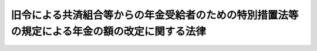 .. _S33HO126:

==============================================================================================
旧令による共済組合等からの年金受給者のための特別措置法等の規定による年金の額の改定に関する法律
==============================================================================================

.. raw:: html
    
    
    <b>旧令による共済組合等からの年金受給者のための特別措置法等の規定による年金の額の改定に関する法律<br>
    （昭和三十三年五月一日法律第百二十六号）</b><br><br><div align="right">最終改正：昭和五七年七月一六日法律第六六号</div><br><p>
    </p><div class="arttitle"><a name="1000000000000000000000000000000000000000000000000100000000000000000000000000000">（特別措置法による退職年金、障害年金又は遺族年金の額の改定）</a>
    </div><div class="item"><b>第一条</b>
    <a name="1000000000000000000000000000000000000000000000000100000000001000000000000000000"></a>
    　<a href="/cgi-bin/idxrefer.cgi?H_FILE=%8f%ba%93%f1%8c%dc%96%40%93%f1%8c%dc%98%5a&amp;REF_NAME=%8b%8c%97%df%82%c9%82%e6%82%e9%8b%a4%8d%cf%91%67%8d%87%93%99%82%a9%82%e7%82%cc%94%4e%8b%e0%8e%f3%8b%8b%8e%d2%82%cc%82%bd%82%df%82%cc%93%c1%95%ca%91%5b%92%75%96%40&amp;ANCHOR_F=&amp;ANCHOR_T=" target="inyo">旧令による共済組合等からの年金受給者のための特別措置法</a>
    （昭和二十五年法律第二百五十六号。以下「特別措置法」という。）<a href="/cgi-bin/idxrefer.cgi?H_FILE=%8f%ba%93%f1%8c%dc%96%40%93%f1%8c%dc%98%5a&amp;REF_NAME=%91%e6%98%5a%8f%f0%91%e6%88%ea%8d%80%91%e6%88%ea%8d%86&amp;ANCHOR_F=1000000000000000000000000000000000000000000000000600000000001000000001000000000&amp;ANCHOR_T=1000000000000000000000000000000000000000000000000600000000001000000001000000000#1000000000000000000000000000000000000000000000000600000000001000000001000000000" target="inyo">第六条第一項第一号</a>
    の規定により改定された年金又は<a href="/cgi-bin/idxrefer.cgi?H_FILE=%8f%ba%93%f1%8c%dc%96%40%93%f1%8c%dc%98%5a&amp;REF_NAME=%93%af%96%40%91%e6%8e%b5%8f%f0%82%cc%93%f1%91%e6%88%ea%8d%80&amp;ANCHOR_F=1000000000000000000000000000000000000000000000000700200000001000000000000000000&amp;ANCHOR_T=1000000000000000000000000000000000000000000000000700200000001000000000000000000#1000000000000000000000000000000000000000000000000700200000001000000000000000000" target="inyo">同法第七条の二第一項</a>
    の規定により支給される年金のうち、国家公務員共済組合法（昭和二十三年法律第六十九号。以下「共済組合法」という。）の規定による退職年金、障害年金又は遺族年金に相当するもの（以下この条において、それぞれ「退職年金」、「障害年金」又は「遺族年金」という。）で、<a href="/cgi-bin/idxrefer.cgi?H_FILE=%8f%ba%8e%4f%88%ea%96%40%88%ea%8e%4f%8e%4f&amp;REF_NAME=%8f%ba%98%61%93%f1%8f%5c%8e%4f%94%4e%98%5a%8c%8e%8e%4f%8f%5c%93%fa%88%c8%91%4f%82%c9%8b%8b%95%74%8e%96%97%52%82%cc%90%b6%82%b6%82%bd%8d%91%89%c6%8c%f6%96%b1%88%f5%8b%a4%8d%cf%91%67%8d%87%96%40%93%99%82%cc%8b%4b%92%e8%82%c9%82%e6%82%e9%94%4e%8b%e0%82%cc%8a%7a%82%cc%89%fc%92%e8%82%c9%8a%d6%82%b7%82%e9%96%40%97%a5&amp;ANCHOR_F=&amp;ANCHOR_T=" target="inyo">昭和二十三年六月三十日以前に給付事由の生じた国家公務員共済組合法等の規定による年金の額の改定に関する法律</a>
    （昭和三十一年法律第百三十三号。以下「昭和三十一年法律第百三十三号」という。）<a href="/cgi-bin/idxrefer.cgi?H_FILE=%8f%ba%8e%4f%88%ea%96%40%88%ea%8e%4f%8e%4f&amp;REF_NAME=%91%e6%93%f1%8f%f0&amp;ANCHOR_F=1000000000000000000000000000000000000000000000000200000000000000000000000000000&amp;ANCHOR_T=1000000000000000000000000000000000000000000000000200000000000000000000000000000#1000000000000000000000000000000000000000000000000200000000000000000000000000000" target="inyo">第二条</a>
    の規定により改定された年金額の算定の基準となつた<a href="/cgi-bin/idxrefer.cgi?H_FILE=%8f%ba%8e%4f%88%ea%96%40%88%ea%8e%4f%8e%4f&amp;REF_NAME=%93%af%96%40&amp;ANCHOR_F=&amp;ANCHOR_T=" target="inyo">同法</a>
    別表第一の仮定俸給（次の各号に掲げる年金については、当該各号に掲げる仮定俸給。以下次条第一項において「昭和三十一年の仮定俸給」という。）が三万四千五百円以下のものについては、昭和三十五年七月分以後、当該仮定俸給に対応する別表第一の仮定俸給を俸給とみなし、共済組合法の規定を適用して算定した額に改定する。
    <div class="number"><b><a name="1000000000000000000000000000000000000000000000000100000000001000000001000000000">一</a>
    </b>
    　<a href="/cgi-bin/idxrefer.cgi?H_FILE=%8f%ba%8e%4f%88%ea%96%40%88%ea%8e%4f%8e%4f&amp;REF_NAME=%8f%ba%98%61%8e%4f%8f%5c%88%ea%94%4e%96%40%97%a5%91%e6%95%53%8e%4f%8f%5c%8e%4f%8d%86%91%e6%93%f1%8f%f0%91%e6%8e%4f%8d%80&amp;ANCHOR_F=1000000000000000000000000000000000000000000000000200000000003000000000000000000&amp;ANCHOR_T=1000000000000000000000000000000000000000000000000200000000003000000000000000000#1000000000000000000000000000000000000000000000000200000000003000000000000000000" target="inyo">昭和三十一年法律第百三十三号第二条第三項</a>
    において準用する<a href="/cgi-bin/idxrefer.cgi?H_FILE=%8f%ba%8e%4f%88%ea%96%40%88%ea%8e%4f%8e%4f&amp;REF_NAME=%93%af%96%40%91%e6%88%ea%8f%f0%91%e6%8e%6c%8d%80&amp;ANCHOR_F=1000000000000000000000000000000000000000000000000100000000004000000000000000000&amp;ANCHOR_T=1000000000000000000000000000000000000000000000000100000000004000000000000000000#1000000000000000000000000000000000000000000000000100000000004000000000000000000" target="inyo">同法第一条第四項</a>
    （<a href="/cgi-bin/idxrefer.cgi?H_FILE=%8f%ba%8e%4f%88%ea%96%40%88%ea%8e%4f%8e%4f&amp;REF_NAME=%93%af%8f%f0%91%e6%88%ea%8d%80&amp;ANCHOR_F=1000000000000000000000000000000000000000000000000100000000001000000000000000000&amp;ANCHOR_T=1000000000000000000000000000000000000000000000000100000000001000000000000000000#1000000000000000000000000000000000000000000000000100000000001000000000000000000" target="inyo">同条第一項</a>
    に係る部分に限る。）の規定により従前の年金額をもつて改定年金額とした年金　<a href="/cgi-bin/idxrefer.cgi?H_FILE=%8f%ba%8e%4f%88%ea%96%40%88%ea%8e%4f%8e%4f&amp;REF_NAME=%93%af%96%40%91%e6%93%f1%8f%f0%91%e6%88%ea%8d%80&amp;ANCHOR_F=1000000000000000000000000000000000000000000000000200000000001000000000000000000&amp;ANCHOR_T=1000000000000000000000000000000000000000000000000200000000001000000000000000000#1000000000000000000000000000000000000000000000000200000000001000000000000000000" target="inyo">同法第二条第一項</a>
    の規定により年金額を改定したものとした場合において、その改定年金額の算定の基準となるべき<a href="/cgi-bin/idxrefer.cgi?H_FILE=%8f%ba%8e%4f%88%ea%96%40%88%ea%8e%4f%8e%4f&amp;REF_NAME=%93%af%96%40&amp;ANCHOR_F=&amp;ANCHOR_T=" target="inyo">同法</a>
    別表第一の仮定俸給
    </div>
    <div class="number"><b><a name="1000000000000000000000000000000000000000000000000100000000001000000002000000000">二</a>
    </b>
    　<a href="/cgi-bin/idxrefer.cgi?H_FILE=%8f%ba%8e%4f%88%ea%96%40%88%ea%8e%4f%8e%4f&amp;REF_NAME=%8f%ba%98%61%8e%4f%8f%5c%88%ea%94%4e%96%40%97%a5%91%e6%95%53%8e%4f%8f%5c%8e%4f%8d%86&amp;ANCHOR_F=&amp;ANCHOR_T=" target="inyo">昭和三十一年法律第百三十三号</a>
    の適用を受けなかつた年金　<a href="/cgi-bin/idxrefer.cgi?H_FILE=%8f%ba%93%f1%94%aa%96%40%88%ea%98%5a%81%5a&amp;REF_NAME=%8f%ba%98%61%93%f1%8f%5c%8e%b5%94%4e%93%78%82%c9%82%a8%82%af%82%e9%8b%8b%97%5e%82%cc%89%fc%92%f9%82%c9%94%ba%82%a4%8d%91%89%c6%8c%f6%96%b1%88%f5%8b%a4%8d%cf%91%67%8d%87%96%40%93%99%82%cc%8b%4b%92%e8%82%c9%82%e6%82%e9%94%4e%8b%e0%82%cc%8a%7a%82%cc%89%fc%92%e8%82%c9%8a%d6%82%b7%82%e9%96%40%97%a5&amp;ANCHOR_F=&amp;ANCHOR_T=" target="inyo">昭和二十七年度における給与の改訂に伴う国家公務員共済組合法等の規定による年金の額の改定に関する法律</a>
    （昭和二十八年法律第百六十号。以下「昭和二十八年法律第百六十号」という。）<a href="/cgi-bin/idxrefer.cgi?H_FILE=%8f%ba%93%f1%94%aa%96%40%88%ea%98%5a%81%5a&amp;REF_NAME=%91%e6%8e%4f%8f%f0&amp;ANCHOR_F=1000000000000000000000000000000000000000000000000300000000000000000000000000000&amp;ANCHOR_T=1000000000000000000000000000000000000000000000000300000000000000000000000000000#1000000000000000000000000000000000000000000000000300000000000000000000000000000" target="inyo">第三条</a>
    の規定により改定された年金額の算定の基準となつた<a href="/cgi-bin/idxrefer.cgi?H_FILE=%8f%ba%93%f1%94%aa%96%40%88%ea%98%5a%81%5a&amp;REF_NAME=%93%af%96%40&amp;ANCHOR_F=&amp;ANCHOR_T=" target="inyo">同法</a>
    別表の仮定俸給（<a href="/cgi-bin/idxrefer.cgi?H_FILE=%8f%ba%93%f1%94%aa%96%40%88%ea%98%5a%81%5a&amp;REF_NAME=%93%af%96%40%91%e6%8e%4f%8f%f0%91%e6%8e%6c%8d%80&amp;ANCHOR_F=1000000000000000000000000000000000000000000000000300000000004000000000000000000&amp;ANCHOR_T=1000000000000000000000000000000000000000000000000300000000004000000000000000000#1000000000000000000000000000000000000000000000000300000000004000000000000000000" target="inyo">同法第三条第四項</a>
    において準用する<a href="/cgi-bin/idxrefer.cgi?H_FILE=%8f%ba%93%f1%94%aa%96%40%88%ea%98%5a%81%5a&amp;REF_NAME=%93%af%96%40%91%e6%88%ea%8f%f0%91%e6%8e%4f%8d%80&amp;ANCHOR_F=1000000000000000000000000000000000000000000000000100000000003000000000000000000&amp;ANCHOR_T=1000000000000000000000000000000000000000000000000100000000003000000000000000000#1000000000000000000000000000000000000000000000000100000000003000000000000000000" target="inyo">同法第一条第三項</a>
    の規定により従前の年金額をもつて改定年金額としたものについては、<a href="/cgi-bin/idxrefer.cgi?H_FILE=%8f%ba%93%f1%94%aa%96%40%88%ea%98%5a%81%5a&amp;REF_NAME=%93%af%96%40%91%e6%8e%4f%8f%f0%91%e6%8e%4f%8d%80&amp;ANCHOR_F=1000000000000000000000000000000000000000000000000300000000003000000000000000000&amp;ANCHOR_T=1000000000000000000000000000000000000000000000000300000000003000000000000000000#1000000000000000000000000000000000000000000000000300000000003000000000000000000" target="inyo">同法第三条第三項</a>
    の規定により年金額を改定したものとした場合において、その改定年金額の算定の基準となるべき<a href="/cgi-bin/idxrefer.cgi?H_FILE=%8f%ba%93%f1%94%aa%96%40%88%ea%98%5a%81%5a&amp;REF_NAME=%93%af%96%40&amp;ANCHOR_F=&amp;ANCHOR_T=" target="inyo">同法</a>
    別表の仮定俸給。以下次条第一項において「昭和二十八年改定の仮定俸給」という。）
    </div>
    </div>
    <div class="item"><b><a name="1000000000000000000000000000000000000000000000000100000000002000000000000000000">２</a>
    </b>
    　前項の規定により年金額を改定した場合において、改定後の年金額が従前の年金額より少いときは、従前の年金額をもつて改定年金額とする。
    </div>
    <div class="item"><b><a name="1000000000000000000000000000000000000000000000000100000000003000000000000000000">３</a>
    </b>
    　第一項中「昭和三十五年七月分以後」とあるのは、退職年金、障害年金又は遺族年金を受ける者で、昭和三十三年十月一日において六十五歳に達しているものについては「昭和三十三年十月分以後」と、同日後昭和三十五年五月三十一日までの間に六十五歳に達するものについては「六十五歳に達した日の属する月の翌月分以後」として、同項の規定を適用するものとする。この場合において、遺族年金を受ける者が二人以上あるときは、そのうちの年長者が六十五歳に達する月をもつて、その二人以上の者が六十五歳に達する月とみなす。
    </div>
    <div class="item"><b><a name="1000000000000000000000000000000000000000000000000100000000004000000000000000000">４</a>
    </b>
    　前項の規定により年金額を改定された年金については、昭和三十五年六月分までは、改定年金額と従前の年金額との差額の十分の五に相当する金額の支給を停止する。
    </div>
    
    <p>
    </p><div class="item"><b><a name="1000000000000000000000000000000000000000000000000100200000000000000000000000000">第一条の二</a>
    </b>
    <a name="1000000000000000000000000000000000000000000000000100200000001000000000000000000"></a>
    　<a href="/cgi-bin/idxrefer.cgi?H_FILE=%8f%ba%8e%4f%88%ea%96%40%88%ea%8e%4f%8e%4f&amp;REF_NAME=%8f%ba%98%61%8e%4f%8f%5c%88%ea%94%4e%96%40%97%a5%91%e6%95%53%8e%4f%8f%5c%8e%4f%8d%86%91%e6%93%f1%8f%f0%91%e6%93%f1%8d%80&amp;ANCHOR_F=1000000000000000000000000000000000000000000000000200000000002000000000000000000&amp;ANCHOR_T=1000000000000000000000000000000000000000000000000200000000002000000000000000000#1000000000000000000000000000000000000000000000000200000000002000000000000000000" target="inyo">昭和三十一年法律第百三十三号第二条第二項</a>
    において準用する<a href="/cgi-bin/idxrefer.cgi?H_FILE=%8f%ba%8e%4f%88%ea%96%40%88%ea%8e%4f%8e%4f&amp;REF_NAME=%93%af%96%40%91%e6%88%ea%8f%f0%91%e6%93%f1%8d%80&amp;ANCHOR_F=1000000000000000000000000000000000000000000000000100000000002000000000000000000&amp;ANCHOR_T=1000000000000000000000000000000000000000000000000100000000002000000000000000000#1000000000000000000000000000000000000000000000000100000000002000000000000000000" target="inyo">同法第一条第二項</a>
    の規定により年金額を改定された年金については、昭和三十六年十月分以後、その年金額を、その算定の基準となつた<a href="/cgi-bin/idxrefer.cgi?H_FILE=%8f%ba%8e%4f%88%ea%96%40%88%ea%8e%4f%8e%4f&amp;REF_NAME=%93%af%96%40&amp;ANCHOR_F=&amp;ANCHOR_T=" target="inyo">同法</a>
    別表第二の仮定俸給に対応する別表第一の仮定俸給を俸給とみなし、共済組合法の規定を適用して算定した額に改定する。
    </div>
    <div class="item"><b><a name="1000000000000000000000000000000000000000000000000100200000002000000000000000000">２</a>
    </b>
    　前条第二項の規定は、前項の規定による年金額の改定について準用する。
    </div>
    
    <p>
    </p><div class="arttitle"><a name="1000000000000000000000000000000000000000000000000200000000000000000000000000000">（</a><a href="/cgi-bin/idxrefer.cgi?H_FILE=%8f%ba%93%f1%8c%dc%96%40%93%f1%8c%dc%98%5a&amp;REF_NAME=%93%c1%95%ca%91%5b%92%75%96%40&amp;ANCHOR_F=&amp;ANCHOR_T=" target="inyo">特別措置法</a>
    による公務傷病年金等の額の改定）
    </div><div class="item"><b>第二条</b>
    <a name="1000000000000000000000000000000000000000000000000200000000001000000000000000000"></a>
    　<a href="/cgi-bin/idxrefer.cgi?H_FILE=%8f%ba%93%f1%8c%dc%96%40%93%f1%8c%dc%98%5a&amp;REF_NAME=%93%c1%95%ca%91%5b%92%75%96%40%91%e6%98%5a%8f%f0%91%e6%88%ea%8d%80%91%e6%93%f1%8d%86&amp;ANCHOR_F=1000000000000000000000000000000000000000000000000600000000001000000002000000000&amp;ANCHOR_T=1000000000000000000000000000000000000000000000000600000000001000000002000000000#1000000000000000000000000000000000000000000000000600000000001000000002000000000" target="inyo">特別措置法第六条第一項第二号</a>
    の規定により改定された年金のうち次の各号に掲げるもので、それぞれ昭和三十一年の仮定俸給又は昭和二十八年改定の仮定俸給が三万四千五百円以下であるものについては、第一号に掲げる年金にあつては昭和三十五年七月分以後、第二号に掲げる年金にあつては昭和三十三年十月分以後、その額を当該各号に掲げる額に改定する。
    <div class="number"><b><a name="1000000000000000000000000000000000000000000000000200000000001000000001000000000">一</a>
    </b>
    　公務による傷病を給付事由とする年金　昭和三十一年の仮定俸給に対応する別表第一の仮定俸給を俸給とみなし、それぞれ旧陸軍共済組合、<a href="/cgi-bin/idxrefer.cgi?H_FILE=%8f%ba%93%f1%8c%dc%96%40%93%f1%8c%dc%98%5a&amp;REF_NAME=%93%c1%95%ca%91%5b%92%75%96%40%91%e6%88%ea%8f%f0&amp;ANCHOR_F=1000000000000000000000000000000000000000000000000100000000000000000000000000000&amp;ANCHOR_T=1000000000000000000000000000000000000000000000000100000000000000000000000000000#1000000000000000000000000000000000000000000000000100000000000000000000000000000" target="inyo">特別措置法第一条</a>
    に規定する共済協会又は<a href="/cgi-bin/idxrefer.cgi?H_FILE=%8f%ba%93%f1%8c%dc%96%40%93%f1%8c%dc%98%5a&amp;REF_NAME=%93%af%96%40%91%e6%93%f1%8f%f0&amp;ANCHOR_F=1000000000000000000000000000000000000000000000000200000000000000000000000000000&amp;ANCHOR_T=1000000000000000000000000000000000000000000000000200000000000000000000000000000#1000000000000000000000000000000000000000000000000200000000000000000000000000000" target="inyo">同法第二条</a>
    に規定する外地関係共済組合が支給した年金の算定の例（その算定の際俸給月額に乗ずべき月数については、<a href="/cgi-bin/idxrefer.cgi?H_FILE=%8f%ba%93%f1%8c%dc%96%40%93%f1%8c%dc%98%5a&amp;REF_NAME=%93%af%96%40%91%e6%98%5a%8f%f0%91%e6%8e%4f%8d%80&amp;ANCHOR_F=1000000000000000000000000000000000000000000000000600000000003000000000000000000&amp;ANCHOR_T=1000000000000000000000000000000000000000000000000600000000003000000000000000000#1000000000000000000000000000000000000000000000000600000000003000000000000000000" target="inyo">同法第六条第三項</a>
    の規定により改定された月数によるものとする。）により算定した額
    </div>
    <div class="number"><b><a name="1000000000000000000000000000000000000000000000000200000000001000000002000000000">二</a>
    </b>
    　公務による死亡を給付事由とする年金又は公務による傷病を給付事由とする年金を受ける権利を有する者の公務によらない死亡を給付事由とする年金　昭和二十八年改定の仮定俸給に対応する別表第一の仮定俸給を俸給とみなし、それぞれ前号に規定する旧陸軍共済組合、共済協会又は外地関係共済組合が支給した年金の算定の例（その算定の際俸給月額に乗ずべき月数については、公務による死亡を給付事由とする年金にあつては、別表第二の上欄に掲げる当該仮定俸給の区分に応じ同表の下欄に掲げるところに従い、その率を二箇月に乗じた月数によるものとし、公務による傷病を給付事由とする年金を受ける権利を有する者の公務によらない死亡を給付事由とする年金にあつては、同法第六条第三項の規定により改定された月数によるものとする。）により算定した額
    </div>
    </div>
    <div class="item"><b><a name="1000000000000000000000000000000000000000000000000200000000002000000000000000000">２</a>
    </b>
    　前条の規定は、前項の規定により年金額を改定した年金について準用する。
    </div>
    <div class="item"><b><a name="1000000000000000000000000000000000000000000000000200000000003000000000000000000">３</a>
    </b>
    　次の各号に掲げる年金については、<a href="/cgi-bin/idxrefer.cgi?H_FILE=%8f%ba%93%f1%94%aa%96%40%88%ea%98%5a%81%5a&amp;REF_NAME=%8f%ba%98%61%93%f1%8f%5c%94%aa%94%4e%96%40%97%a5%91%e6%95%53%98%5a%8f%5c%8d%86%91%e6%8e%4f%8f%f0&amp;ANCHOR_F=1000000000000000000000000000000000000000000000000300000000000000000000000000000&amp;ANCHOR_T=1000000000000000000000000000000000000000000000000300000000000000000000000000000#1000000000000000000000000000000000000000000000000300000000000000000000000000000" target="inyo">昭和二十八年法律第百六十号第三条</a>
    又は<a href="/cgi-bin/idxrefer.cgi?H_FILE=%8f%ba%93%f1%94%aa%96%40%88%ea%98%5a%81%5a&amp;REF_NAME=%91%e6%88%ea%8d%80&amp;ANCHOR_F=1000000000000000000000000000000000000000000000000300000000001000000000000000000&amp;ANCHOR_T=1000000000000000000000000000000000000000000000000300000000001000000000000000000#1000000000000000000000000000000000000000000000000300000000001000000000000000000" target="inyo">第一項</a>
    若しくは<a href="/cgi-bin/idxrefer.cgi?H_FILE=%8f%ba%93%f1%94%aa%96%40%88%ea%98%5a%81%5a&amp;REF_NAME=%91%e6%8e%b5%8d%80&amp;ANCHOR_F=1000000000000000000000000000000000000000000000000300000000007000000000000000000&amp;ANCHOR_T=1000000000000000000000000000000000000000000000000300000000007000000000000000000#1000000000000000000000000000000000000000000000000300000000007000000000000000000" target="inyo">第七項</a>
    において準用する<a href="/cgi-bin/idxrefer.cgi?H_FILE=%8f%ba%93%f1%94%aa%96%40%88%ea%98%5a%81%5a&amp;REF_NAME=%91%e6%88%ea%8f%f0%91%e6%93%f1%8d%80&amp;ANCHOR_F=1000000000000000000000000000000000000000000000000100000000002000000000000000000&amp;ANCHOR_T=1000000000000000000000000000000000000000000000000100000000002000000000000000000#1000000000000000000000000000000000000000000000000100000000002000000000000000000" target="inyo">第一条第二項</a>
    の規定により改定された額（以下次項において「従前の改定額」という。）が当該各号に掲げる額に満たないときは、昭和三十三年十月分以後、その額を当該各号に掲げる額に改定する。
    <div class="number"><b><a name="1000000000000000000000000000000000000000000000000200000000003000000001000000000">一</a>
    </b>
    　第一項第一号に掲げる年金　別表第三に定める障害の等級に対応する年金額（障害の等級が一級又は二級に該当するものにあつては三万一千円を、三級から六級までに該当するものにあつては七千円をそれぞれ加算した額とする。）
    </div>
    <div class="number"><b><a name="1000000000000000000000000000000000000000000000000200000000003000000002000000000">二</a>
    </b>
    　第一項第二号に掲げる年金のうち公務による死亡を給付事由とするもの　四万三千百二十三円
    </div>
    <div class="number"><b><a name="1000000000000000000000000000000000000000000000000200000000003000000003000000000">三</a>
    </b>
    　第一項第二号に掲げる年金のうち公務による傷病を給付事由とする年金を受ける権利を有する者の公務によらない死亡を給付事由とするもの　二万五千八百七十四円
    </div>
    </div>
    <div class="item"><b><a name="1000000000000000000000000000000000000000000000000200000000004000000000000000000">４</a>
    </b>
    　第一項第一号に掲げる年金については、従前の改定額又は第二項において準用する前条の規定により改正された額が次の各号に掲げる障害の等級（別表第三の備考二の規定の適用後の等級とする。）に応じ当該各号に掲げる金額に満たないときは、昭和三十六年十月分以後、その額を当該各号に掲げる金額に改定する。
    <div class="number"><b><a name="1000000000000000000000000000000000000000000000000200000000004000000001000000000">一</a>
    </b>
    　四級　七九、〇〇〇円（別表第三の備考二に規定する年金でその障害の程度が四級に該当するものにあつては、九五、〇〇〇円）
    </div>
    <div class="number"><b><a name="1000000000000000000000000000000000000000000000000200000000004000000002000000000">二</a>
    </b>
    　五級　五一、〇〇〇円
    </div>
    <div class="number"><b><a name="1000000000000000000000000000000000000000000000000200000000004000000003000000000">三</a>
    </b>
    　六級　三八、〇〇〇円
    </div>
    </div>
    <div class="item"><b><a name="1000000000000000000000000000000000000000000000000200000000005000000000000000000">５</a>
    </b>
    　次の各号に掲げる年金については、第一項の規定により改定された額が当該各号に掲げる額に満たないときは、昭和三十五年七月分以後、その額を当該各号に掲げる額に改定する。
    <div class="number"><b><a name="1000000000000000000000000000000000000000000000000200000000005000000001000000000">一</a>
    </b>
    　第三項第二号に掲げる年金　五万一千円
    </div>
    <div class="number"><b><a name="1000000000000000000000000000000000000000000000000200000000005000000002000000000">二</a>
    </b>
    　第三項第三号に掲げる年金　三万六百円
    </div>
    </div>
    <div class="item"><b><a name="1000000000000000000000000000000000000000000000000200000000006000000000000000000">６</a>
    </b>
    　第三項第二号に掲げる年金を受ける権利を有する者に扶養遺族（<a href="/cgi-bin/idxrefer.cgi?H_FILE=%8f%ba%93%f1%8e%b5%96%40%88%ea%93%f1%8e%b5&amp;REF_NAME=%90%ed%8f%9d%95%61%8e%d2%90%ed%96%76%8e%d2%88%e2%91%b0%93%99%89%87%8c%ec%96%40&amp;ANCHOR_F=&amp;ANCHOR_T=" target="inyo">戦傷病者戦没者遺族等援護法</a>
    （昭和二十七年法律第百二十七号）<a href="/cgi-bin/idxrefer.cgi?H_FILE=%8f%ba%93%f1%8e%b5%96%40%88%ea%93%f1%8e%b5&amp;REF_NAME=%91%e6%93%f1%8f%5c%8e%6c%8f%f0&amp;ANCHOR_F=1000000000000000000000000000000000000000000000002400000000000000000000000000000&amp;ANCHOR_T=1000000000000000000000000000000000000000000000002400000000000000000000000000000#1000000000000000000000000000000000000000000000002400000000000000000000000000000" target="inyo">第二十四条</a>
    に規定する遺族（夫、子、父、母、孫、祖父又は祖母にあつては、<a href="/cgi-bin/idxrefer.cgi?H_FILE=%8f%ba%93%f1%8e%b5%96%40%88%ea%93%f1%8e%b5&amp;REF_NAME=%93%af%96%40%91%e6%93%f1%8f%5c%8c%dc%8f%f0%91%e6%88%ea%8d%80&amp;ANCHOR_F=1000000000000000000000000000000000000000000000002500000000001000000000000000000&amp;ANCHOR_T=1000000000000000000000000000000000000000000000002500000000001000000000000000000#1000000000000000000000000000000000000000000000002500000000001000000000000000000" target="inyo">同法第二十五条第一項</a>
    各号の条件に該当するものに限る。）をいう。以下この項において同じ。）があるときは、第三項第二号又は前項第一号に掲げる金額に次に掲げる金額を加えた金額を当該各号に掲げる金額として、第三項及び前項の規定を適用する。
    <div class="number"><b><a name="1000000000000000000000000000000000000000000000000200000000006000000001000000000">一</a>
    </b>
    　扶養遺族が一人である場合　　　　　　五千円
    </div>
    <div class="number"><b><a name="1000000000000000000000000000000000000000000000000200000000006000000002000000000">二</a>
    </b>
    　扶養遺族が二人以上である場合　　　　七千円
    </div>
    </div>
    <div class="item"><b><a name="1000000000000000000000000000000000000000000000000200000000007000000000000000000">７</a>
    </b>
    　第一条第二項、第三項及び第四項の規定は第一項第一号の規定による年金額の改定の場合について、同条第二項及び第四項の規定は第一項第二号の規定による年金額の改定の場合について、それぞれ準用する。この場合において、第一項第二号の規定による年金額の改定の場合について準用する同条第四項中「前項」とあるのは、「第二条第一項第二号」と読み替えるものとする。
    </div>
    
    <p>
    </p><div class="arttitle"><a name="1000000000000000000000000000000000000000000000000300000000000000000000000000000">（</a><a href="/cgi-bin/idxrefer.cgi?H_FILE=%8f%ba%8e%4f%8e%4f%96%40%88%ea%93%f1%94%aa&amp;REF_NAME=%8d%91%89%c6%8c%f6%96%b1%88%f5%8b%a4%8d%cf%91%67%8d%87%96%40&amp;ANCHOR_F=&amp;ANCHOR_T=" target="inyo">国家公務員共済組合法</a>
    による年金の額の改定）
    </div><div class="item"><b>第三条</b>
    <a name="1000000000000000000000000000000000000000000000000300000000001000000000000000000"></a>
    　昭和二十八年十二月三十一日以前における俸給をその年金額の算定の基準とした共済組合法の規定による退職年金、障害年金又は遺族年金（同法第九十四条の二の規定によりこれらの年金とみなされた年金を含む。以下同じ。）のうち次の各号に掲げるもので、それぞれ当該各号に規定する<a href="/cgi-bin/idxrefer.cgi?H_FILE=%8f%ba%93%f1%94%aa%96%40%88%ea%98%5a%81%5a&amp;REF_NAME=%8f%ba%98%61%93%f1%8f%5c%94%aa%94%4e%96%40%97%a5%91%e6%95%53%98%5a%8f%5c%8d%86&amp;ANCHOR_F=&amp;ANCHOR_T=" target="inyo">昭和二十八年法律第百六十号</a>
    別表の仮定俸給、年金額の算定の基準となつた俸給又は昭和三十一年の仮定俸給が三万四千五百円以下であるものについては、昭和三十五年七月分以後、その額を当該各号に掲げる額に改定する。
    <div class="number"><b><a name="1000000000000000000000000000000000000000000000000300000000001000000001000000000">一</a>
    </b>
    　昭和二十七年十月三十一日以前における俸給をその年金額の算定の基準とした共済組合法の規定による退職年金、障害年金又は遺族年金（第三号に規定する年金を除く。）　<a href="/cgi-bin/idxrefer.cgi?H_FILE=%8f%ba%93%f1%94%aa%96%40%88%ea%98%5a%81%5a&amp;REF_NAME=%8f%ba%98%61%93%f1%8f%5c%94%aa%94%4e%96%40%97%a5%91%e6%95%53%98%5a%8f%5c%8d%86%91%e6%88%ea%8f%f0&amp;ANCHOR_F=1000000000000000000000000000000000000000000000000100000000000000000000000000000&amp;ANCHOR_T=1000000000000000000000000000000000000000000000000100000000000000000000000000000#1000000000000000000000000000000000000000000000000100000000000000000000000000000" target="inyo">昭和二十八年法律第百六十号第一条</a>
    の規定により改定された年金額の算定の基準となつた<a href="/cgi-bin/idxrefer.cgi?H_FILE=%8f%ba%93%f1%94%aa%96%40%88%ea%98%5a%81%5a&amp;REF_NAME=%93%af%96%40&amp;ANCHOR_F=&amp;ANCHOR_T=" target="inyo">同法</a>
    別表の仮定俸給（<a href="/cgi-bin/idxrefer.cgi?H_FILE=%8f%ba%93%f1%94%aa%96%40%88%ea%98%5a%81%5a&amp;REF_NAME=%93%af%96%40%91%e6%88%ea%8f%f0%91%e6%8e%4f%8d%80&amp;ANCHOR_F=1000000000000000000000000000000000000000000000000100000000003000000000000000000&amp;ANCHOR_T=1000000000000000000000000000000000000000000000000100000000003000000000000000000#1000000000000000000000000000000000000000000000000100000000003000000000000000000" target="inyo">同法第一条第三項</a>
    の規定により従前の年金額をもつて改定年金額としたものについては、<a href="/cgi-bin/idxrefer.cgi?H_FILE=%8f%ba%93%f1%94%aa%96%40%88%ea%98%5a%81%5a&amp;REF_NAME=%93%af%8f%f0%91%e6%88%ea%8d%80&amp;ANCHOR_F=1000000000000000000000000000000000000000000000000100000000001000000000000000000&amp;ANCHOR_T=1000000000000000000000000000000000000000000000000100000000001000000000000000000#1000000000000000000000000000000000000000000000000100000000001000000000000000000" target="inyo">同条第一項</a>
    の規定により年金額を改定したものとした場合において、その改定年金額の算定の基準となるべき<a href="/cgi-bin/idxrefer.cgi?H_FILE=%8f%ba%93%f1%94%aa%96%40%88%ea%98%5a%81%5a&amp;REF_NAME=%93%af%96%40&amp;ANCHOR_F=&amp;ANCHOR_T=" target="inyo">同法</a>
    別表の仮定俸給）に対応する別表第一の仮定俸給を俸給とみなし、共済組合法の規定を適用して算定した額
    </div>
    <div class="number"><b><a name="1000000000000000000000000000000000000000000000000300000000001000000002000000000">二</a>
    </b>
    　昭和二十七年十一月一日以後における俸給をその年金額の算定の基準とした共済組合法の規定による退職年金、障害年金又は遺族年金　その年金額の算定の基準となつた俸給に対応する別表第一の仮定俸給を俸給とみなし、共済組合法の規定を適用して算定した額
    </div>
    <div class="number"><b><a name="1000000000000000000000000000000000000000000000000300000000001000000003000000000">三</a>
    </b>
    　<a href="/cgi-bin/idxrefer.cgi?H_FILE=%8f%ba%8e%4f%88%ea%96%40%88%ea%8e%4f%8e%4f&amp;REF_NAME=%8f%ba%98%61%8e%4f%8f%5c%88%ea%94%4e%96%40%97%a5%91%e6%95%53%8e%4f%8f%5c%8e%4f%8d%86%91%e6%88%ea%8f%f0&amp;ANCHOR_F=1000000000000000000000000000000000000000000000000100000000000000000000000000000&amp;ANCHOR_T=1000000000000000000000000000000000000000000000000100000000000000000000000000000#1000000000000000000000000000000000000000000000000100000000000000000000000000000" target="inyo">昭和三十一年法律第百三十三号第一条</a>
    の規定により改定された年金　その年金額の算定の基準となつた<a href="/cgi-bin/idxrefer.cgi?H_FILE=%8f%ba%8e%4f%88%ea%96%40%88%ea%8e%4f%8e%4f&amp;REF_NAME=%93%af%96%40&amp;ANCHOR_F=&amp;ANCHOR_T=" target="inyo">同法</a>
    別表第一の仮定俸給（次に掲げる年金については、それぞれ次に掲げる仮定俸給。以下次項において「昭和三十一年の仮定俸給」という。）に対応する別表第一の仮定俸給を俸給とみなし、共済組合法の規定を適用して算定した額<div class="para1"><b>イ</b>　<a href="/cgi-bin/idxrefer.cgi?H_FILE=%8f%ba%8e%4f%88%ea%96%40%88%ea%8e%4f%8e%4f&amp;REF_NAME=%8f%ba%98%61%8e%4f%8f%5c%88%ea%94%4e%96%40%97%a5%91%e6%95%53%8e%4f%8f%5c%8e%4f%8d%86%91%e6%88%ea%8f%f0%91%e6%8e%6c%8d%80&amp;ANCHOR_F=1000000000000000000000000000000000000000000000000100000000004000000000000000000&amp;ANCHOR_T=1000000000000000000000000000000000000000000000000100000000004000000000000000000#1000000000000000000000000000000000000000000000000100000000004000000000000000000" target="inyo">昭和三十一年法律第百三十三号第一条第四項</a>
    （<a href="/cgi-bin/idxrefer.cgi?H_FILE=%8f%ba%8e%4f%88%ea%96%40%88%ea%8e%4f%8e%4f&amp;REF_NAME=%93%af%8f%f0%91%e6%88%ea%8d%80&amp;ANCHOR_F=1000000000000000000000000000000000000000000000000100000000001000000000000000000&amp;ANCHOR_T=1000000000000000000000000000000000000000000000000100000000001000000000000000000#1000000000000000000000000000000000000000000000000100000000001000000000000000000" target="inyo">同条第一項</a>
    に係る部分に限る。）の規定により従前の年金額をもつて改定年金額とした年金　<a href="/cgi-bin/idxrefer.cgi?H_FILE=%8f%ba%8e%4f%88%ea%96%40%88%ea%8e%4f%8e%4f&amp;REF_NAME=%93%af%8f%f0%91%e6%88%ea%8d%80&amp;ANCHOR_F=1000000000000000000000000000000000000000000000000100000000001000000000000000000&amp;ANCHOR_T=1000000000000000000000000000000000000000000000000100000000001000000000000000000#1000000000000000000000000000000000000000000000000100000000001000000000000000000" target="inyo">同条第一項</a>
    の規定により年金額を改定したものとした場合において、その改定年金額の算定の基準となるべき<a href="/cgi-bin/idxrefer.cgi?H_FILE=%8f%ba%8e%4f%88%ea%96%40%88%ea%8e%4f%8e%4f&amp;REF_NAME=%93%af%96%40&amp;ANCHOR_F=&amp;ANCHOR_T=" target="inyo">同法</a>
    別表第一の仮定俸給</div>
    <div class="para1"><b>ロ</b>　<a href="/cgi-bin/idxrefer.cgi?H_FILE=%8f%ba%8e%4f%88%ea%96%40%88%ea%8e%4f%8e%4f&amp;REF_NAME=%8f%ba%98%61%8e%4f%8f%5c%88%ea%94%4e%96%40%97%a5%91%e6%95%53%8e%4f%8f%5c%8e%4f%8d%86&amp;ANCHOR_F=&amp;ANCHOR_T=" target="inyo">昭和三十一年法律第百三十三号</a>
    の適用を受けなかつた年金　<a href="/cgi-bin/idxrefer.cgi?H_FILE=%8f%ba%93%f1%94%aa%96%40%88%ea%98%5a%81%5a&amp;REF_NAME=%8f%ba%98%61%93%f1%8f%5c%94%aa%94%4e%96%40%97%a5%91%e6%95%53%98%5a%8f%5c%8d%86%91%e6%93%f1%8f%f0&amp;ANCHOR_F=1000000000000000000000000000000000000000000000000200000000000000000000000000000&amp;ANCHOR_T=1000000000000000000000000000000000000000000000000200000000000000000000000000000#1000000000000000000000000000000000000000000000000200000000000000000000000000000" target="inyo">昭和二十八年法律第百六十号第二条</a>
    の規定により改定された年金額の算定の基準となつた<a href="/cgi-bin/idxrefer.cgi?H_FILE=%8f%ba%93%f1%94%aa%96%40%88%ea%98%5a%81%5a&amp;REF_NAME=%93%af%96%40&amp;ANCHOR_F=&amp;ANCHOR_T=" target="inyo">同法</a>
    別表の仮定俸給（<a href="/cgi-bin/idxrefer.cgi?H_FILE=%8f%ba%93%f1%94%aa%96%40%88%ea%98%5a%81%5a&amp;REF_NAME=%93%af%96%40%91%e6%93%f1%8f%f0%91%e6%93%f1%8d%80&amp;ANCHOR_F=1000000000000000000000000000000000000000000000000200000000002000000000000000000&amp;ANCHOR_T=1000000000000000000000000000000000000000000000000200000000002000000000000000000#1000000000000000000000000000000000000000000000000200000000002000000000000000000" target="inyo">同法第二条第二項</a>
    において準用する<a href="/cgi-bin/idxrefer.cgi?H_FILE=%8f%ba%93%f1%94%aa%96%40%88%ea%98%5a%81%5a&amp;REF_NAME=%93%af%96%40%91%e6%88%ea%8f%f0%91%e6%8e%4f%8d%80&amp;ANCHOR_F=1000000000000000000000000000000000000000000000000100000000003000000000000000000&amp;ANCHOR_T=1000000000000000000000000000000000000000000000000100000000003000000000000000000#1000000000000000000000000000000000000000000000000100000000003000000000000000000" target="inyo">同法第一条第三項</a>
    の規定により従前の年金額をもつて改定年金額としたものについては、<a href="/cgi-bin/idxrefer.cgi?H_FILE=%8f%ba%93%f1%94%aa%96%40%88%ea%98%5a%81%5a&amp;REF_NAME=%93%af%96%40%91%e6%93%f1%8f%f0%91%e6%88%ea%8d%80&amp;ANCHOR_F=1000000000000000000000000000000000000000000000000200000000001000000000000000000&amp;ANCHOR_T=1000000000000000000000000000000000000000000000000200000000001000000000000000000#1000000000000000000000000000000000000000000000000200000000001000000000000000000" target="inyo">同法第二条第一項</a>
    の規定により年金額を改定したものとした場合において、その改定年金額の算定の基準となるべき<a href="/cgi-bin/idxrefer.cgi?H_FILE=%8f%ba%93%f1%94%aa%96%40%88%ea%98%5a%81%5a&amp;REF_NAME=%93%af%96%40&amp;ANCHOR_F=&amp;ANCHOR_T=" target="inyo">同法</a>
    別表の仮定俸給。以下次項において「昭和二十八年改定の仮定俸給」という。）</div>
    
    </div>
    </div>
    <div class="item"><b><a name="1000000000000000000000000000000000000000000000000300000000002000000000000000000">２</a>
    </b>
    　第一条の二の規定は、前項の規定により年金額を改定した年金について準用する。
    </div>
    <div class="item"><b><a name="1000000000000000000000000000000000000000000000000300000000003000000000000000000">３</a>
    </b>
    　共済組合法第九十条の規定による年金のうち次の各号に掲げるもので、それぞれ昭和三十一年の仮定俸給又は昭和二十八年改定の仮定俸給が三万四千五百円以下であるものについては、第一号に掲げる年金にあつては昭和三十五年七月分以後、第二号に掲げる年金にあつては昭和三十三年十月分以後、その額を当該各号に掲げる額に改定する。
    <div class="number"><b><a name="1000000000000000000000000000000000000000000000000300000000003000000001000000000">一</a>
    </b>
    　公務による傷病を給付事由とする年金　昭和三十一年の仮定俸給に対応する別表第一の仮定俸給を俸給とみなし、共済組合法第九十条に規定する従前の法令の規定の例により算定した額
    </div>
    <div class="number"><b><a name="1000000000000000000000000000000000000000000000000300000000003000000002000000000">二</a>
    </b>
    　公務による死亡を給付事由とする年金又は公務による傷病を給付事由とする年金を受ける権利を有する者の公務によらない死亡を給付事由とする年金　昭和二十八年改定の仮定俸給に対応する別表第一の仮定俸給を俸給とみなし、共済組合法第九十条に規定する従前の法令の規定の例（その算定の際俸給月額に乗ずべき月数については、公務による死亡を給付事由とする年金にあつては、別表第二の上欄に掲げる当該仮定俸給の区分に応じ同表の下欄に掲げるところに従い、その率を二箇月に乗じた月数によるものとする。）により算定した額
    </div>
    </div>
    <div class="item"><b><a name="1000000000000000000000000000000000000000000000000300000000004000000000000000000">４</a>
    </b>
    　第一条第二項から第四項までの規定は第一項の規定による年金額の改定の場合について、同条第二項から第四項までの規定は前項第一号の規定による年金額の改定の場合について、同条第二項及び第四項の規定は前項第二号の規定による年金額の改定の場合について、前条第二項の規定は前項第一号の規定により年金額を改定した年金について、同条第三項から第六項までの規定は前項各号に掲げる年金について、それぞれ準用する。この場合において、前項第二号の規定による年金額の改定の場合について準用する第一条第四項中「前項」とあるのは「第三条第三項第二号」と、前条第三項中「<a href="/cgi-bin/idxrefer.cgi?H_FILE=%8f%ba%93%f1%94%aa%96%40%88%ea%98%5a%81%5a&amp;REF_NAME=%8f%ba%98%61%93%f1%8f%5c%94%aa%94%4e%96%40%97%a5%91%e6%95%53%98%5a%8f%5c%8d%86%91%e6%8e%4f%8f%f0&amp;ANCHOR_F=1000000000000000000000000000000000000000000000000300000000000000000000000000000&amp;ANCHOR_T=1000000000000000000000000000000000000000000000000300000000000000000000000000000#1000000000000000000000000000000000000000000000000300000000000000000000000000000" target="inyo">昭和二十八年法律第百六十号第三条</a>
    又は<a href="/cgi-bin/idxrefer.cgi?H_FILE=%8f%ba%93%f1%94%aa%96%40%88%ea%98%5a%81%5a&amp;REF_NAME=%91%e6%88%ea%8d%80&amp;ANCHOR_F=1000000000000000000000000000000000000000000000000300000000001000000000000000000&amp;ANCHOR_T=1000000000000000000000000000000000000000000000000300000000001000000000000000000#1000000000000000000000000000000000000000000000000300000000001000000000000000000" target="inyo">第一項</a>
    若しくは<a href="/cgi-bin/idxrefer.cgi?H_FILE=%8f%ba%93%f1%94%aa%96%40%88%ea%98%5a%81%5a&amp;REF_NAME=%91%e6%8e%b5%8d%80&amp;ANCHOR_F=1000000000000000000000000000000000000000000000000300000000007000000000000000000&amp;ANCHOR_T=1000000000000000000000000000000000000000000000000300000000007000000000000000000#1000000000000000000000000000000000000000000000000300000000007000000000000000000" target="inyo">第七項</a>
    において準用する<a href="/cgi-bin/idxrefer.cgi?H_FILE=%8f%ba%93%f1%94%aa%96%40%88%ea%98%5a%81%5a&amp;REF_NAME=%91%e6%88%ea%8f%f0%91%e6%93%f1%8d%80&amp;ANCHOR_F=1000000000000000000000000000000000000000000000000100000000002000000000000000000&amp;ANCHOR_T=1000000000000000000000000000000000000000000000000100000000002000000000000000000#1000000000000000000000000000000000000000000000000100000000002000000000000000000" target="inyo">第一条第二項</a>
    」とあるのは「<a href="/cgi-bin/idxrefer.cgi?H_FILE=%8f%ba%93%f1%94%aa%96%40%88%ea%98%5a%81%5a&amp;REF_NAME=%91%e6%8e%4f%8f%f0%91%e6%8e%4f%8d%80&amp;ANCHOR_F=1000000000000000000000000000000000000000000000000300000000003000000000000000000&amp;ANCHOR_T=1000000000000000000000000000000000000000000000000300000000003000000000000000000#1000000000000000000000000000000000000000000000000300000000003000000000000000000" target="inyo">第三条第三項</a>
    又は<a href="/cgi-bin/idxrefer.cgi?H_FILE=%8f%ba%93%f1%94%aa%96%40%88%ea%98%5a%81%5a&amp;REF_NAME=%93%af%8f%f0%91%e6%8e%6c%8d%80&amp;ANCHOR_F=1000000000000000000000000000000000000000000000000300000000004000000000000000000&amp;ANCHOR_T=1000000000000000000000000000000000000000000000000300000000004000000000000000000#1000000000000000000000000000000000000000000000000300000000004000000000000000000" target="inyo">同条第四項</a>
    において準用する<a href="/cgi-bin/idxrefer.cgi?H_FILE=%8f%ba%93%f1%94%aa%96%40%88%ea%98%5a%81%5a&amp;REF_NAME=%91%e6%88%ea%8f%f0%91%e6%93%f1%8d%80&amp;ANCHOR_F=1000000000000000000000000000000000000000000000000100000000002000000000000000000&amp;ANCHOR_T=1000000000000000000000000000000000000000000000000100000000002000000000000000000#1000000000000000000000000000000000000000000000000100000000002000000000000000000" target="inyo">第一条第二項</a>
    」と読み替えるものとする。
    </div>
    
    <p>
    </p><div class="arttitle"><a name="1000000000000000000000000000000000000000000000000400000000000000000000000000000">（公共企業体の共済組合が支給する年金の額の改定）</a>
    </div><div class="item"><b>第四条</b>
    <a name="1000000000000000000000000000000000000000000000000400000000001000000000000000000"></a>
    　前条の規定は、公共企業体職員等共済組合法（昭和三十一年法律第百三十四号）第三条第一項に規定する共済組合が支給する年金のうち前条の規定の適用を受ける年金に相当するものについて準用する。
    </div>
    
    <p>
    </p><div class="arttitle"><a name="1000000000000000000000000000000000000000000000000500000000000000000000000000000">（端数計算）</a>
    </div><div class="item"><b>第五条</b>
    <a name="1000000000000000000000000000000000000000000000000500000000001000000000000000000"></a>
    　前五条の規定により年金額を改定する場合において、これらの規定により算出して得た年金額に百円未満の端数があるときは、その端数を切り捨てた金額をもつてこれらの規定による改定年金額とする。ただし、その端数を切り捨てた金額が改定前の年金額を下ることとなるときは、この限りでない。
    </div>
    
    <p>
    </p><div class="arttitle"><a name="1000000000000000000000000000000000000000000000000600000000000000000000000000000">（費用の負担）</a>
    </div><div class="item"><b>第六条</b>
    <a name="1000000000000000000000000000000000000000000000000600000000001000000000000000000"></a>
    　第三条の規定による年金額の改定により増加する費用は、国が負担する。ただし、共済組合法第八十六条第一項に規定する地方職員を組合員とする共済組合が支給する年金の額の改定により増加する費用は、当該共済組合の組合員（同法第九十四条第一項各号に掲げる者を除く。）のうち国家公務員である者及び同法第六十九条第一項各号に掲げる費用を負担する地方公共団体の職員である者がそれぞれ受ける俸給の総額の割合に応じて、国及び当該地方公共団体が負担するものとする。
    </div>
    <div class="item"><b><a name="1000000000000000000000000000000000000000000000000600000000002000000000000000000">２</a>
    </b>
    　第四条において準用する第三条の規定による年金額の改定により増加する費用は、日本専売公社、日本国有鉄道又は日本電信電話公社が負担する。
    </div>
    
    
    <br><a name="5000000000000000000000000000000000000000000000000000000000000000000000000000000"></a>
    　　　<a name="5000000001000000000000000000000000000000000000000000000000000000000000000000000"><b>附　則　抄</b></a>
    <br><p></p><div class="item"><b>１</b>
    　この法律は、公布の日から施行する。ただし、附則第四項の規定は、昭和三十五年七月一日から施行する。
    </div>
    <div class="item"><b>２</b>
    　この法律の施行の際、特別措置法の規定による年金のうち公務による傷病又は死亡を給付事由とするものを受ける権利を有する者で、同一の事由により戦傷病者戦没者遺族等援護法の規定による年金を受ける権利をあわせ有するものについては、この法律は、適用しない。
    </div>
    
    <br>　　　<a name="5000000002000000000000000000000000000000000000000000000000000000000000000000000"><b>附　則　（昭和三六年六月一九日法律第一五三号）　抄</b></a>
    <br><p></p><div class="item"><b>１</b>
    　この法律は、公布の日から施行する。
    </div>
    
    <br>　　　<a name="5000000003000000000000000000000000000000000000000000000000000000000000000000000"><b>附　則　（昭和三七年五月一〇日法律第一一六号）　抄</b></a>
    <br><p>
    </p><div class="arttitle">（施行期日）</div>
    <div class="item"><b>第一条</b>
    　この法律は、公布の日から施行する。
    </div>
    
    <br>　　　<a name="5000000004000000000000000000000000000000000000000000000000000000000000000000000"><b>附　則　（昭和三八年六月二七日法律第一一四号）　抄</b></a>
    <br><p>
    </p><div class="arttitle">（施行期日）</div>
    <div class="item"><b>第一条</b>
    　この法律は、昭和三十八年十月一日から施行する。
    </div>
    
    <p>
    </p><div class="arttitle">（昭和二十三年六月三十日以前に給付事由の生じた国家公務員共済組合法等の規定による年金の額の改定に関する法律等の改正に伴う経過措置）</div>
    <div class="item"><b>第三条</b>
    　昭和二十三年六月三十日以前に給付事由の生じた国家公務員共済組合法等の規定による年金の額の改定に関する法律により年金額を改定された退職年金又は遺族年金の改定年金額と従前の年金額との差額の支給の停止については、昭和三十八年九月分までは、第二条の規定による改正前の同法第一条第五項又は第二条第三項の規定の例による。
    </div>
    <div class="item"><b>２</b>
    　前項の規定は、第三条の規定による旧令による共済組合等からの年金受給者のための特別措置法等の規定による年金の額の改定に関する法律の改正に伴う経過措置について準用する。
    </div>
    
    <br>　　　<a name="5000000005000000000000000000000000000000000000000000000000000000000000000000000"><b>附　則　（昭和五七年七月一六日法律第六六号）</b></a>
    <br><p>
    　この法律は、昭和五十七年十月一日から施行する。
    
    
    <br><br><a name="3000000001000000000000000000000000000000000000000000000000000000000000000000000">別表第一　</a>
    <br><br></p><table border><tr valign="top"><td>
    昭和二十八年法律第百六十号別表若しくは昭和三十一年法律第百三十三号別表の仮定俸給又は第三条第一項第二号に規定する年金額の算定の基準となつた俸給</td>
    <td>
    仮定俸給</td>
    </tr><tr valign="top"><td>
    五、四〇〇円</td>
    <td>
    五、九〇〇円</td>
    </tr><tr valign="top"><td>
    五、五五〇円</td>
    <td>
    六、〇五〇円</td>
    </tr><tr valign="top"><td>
    五、七〇〇円</td>
    <td>
    六、二〇〇円</td>
    </tr><tr valign="top"><td>
    五、八五〇円</td>
    <td>
    六、四〇〇円</td>
    </tr><tr valign="top"><td>
    六、〇〇〇円</td>
    <td>
    六、六〇〇円</td>
    </tr><tr valign="top"><td>
    六、二〇〇円</td>
    <td>
    六、九〇〇円</td>
    </tr><tr valign="top"><td>
    六、四〇〇円</td>
    <td>
    七、二〇〇円</td>
    </tr><tr valign="top"><td>
    六、六五〇円</td>
    <td>
    七、五〇〇円</td>
    </tr><tr valign="top"><td>
    六、九〇〇円</td>
    <td>
    七、八〇〇円</td>
    </tr><tr valign="top"><td>
    七、一五〇円</td>
    <td>
    八、一〇〇円</td>
    </tr><tr valign="top"><td>
    七、四〇〇円</td>
    <td>
    八、四〇〇円</td>
    </tr><tr valign="top"><td>
    七、六五〇円</td>
    <td>
    八、七〇〇円</td>
    </tr><tr valign="top"><td>
    七、九〇〇円</td>
    <td>
    九、〇〇〇円</td>
    </tr><tr valign="top"><td>
    八、一五〇円</td>
    <td>
    九、三〇〇円</td>
    </tr><tr valign="top"><td>
    八、四〇〇円</td>
    <td>
    九、六〇〇円</td>
    </tr><tr valign="top"><td>
    八、六五〇円</td>
    <td>
    一〇、〇〇〇円</td>
    </tr><tr valign="top"><td>
    八、九五〇円</td>
    <td>
    一〇、四〇〇円</td>
    </tr><tr valign="top"><td>
    九、二五〇円</td>
    <td>
    一〇、八〇〇円</td>
    </tr><tr valign="top"><td>
    九、五五〇円</td>
    <td>
    一一、二〇〇円</td>
    </tr><tr valign="top"><td>
    九、八五〇円</td>
    <td>
    一一、六〇〇円</td>
    </tr><tr valign="top"><td>
    一〇、二五〇円</td>
    <td>
    一二、一〇〇円</td>
    </tr><tr valign="top"><td>
    一〇、六五〇円</td>
    <td>
    一二、六〇〇円</td>
    </tr><tr valign="top"><td>
    一一、一〇〇円</td>
    <td>
    一三、一〇〇円</td>
    </tr><tr valign="top"><td>
    一一、五五〇円</td>
    <td>
    一三、三九二円</td>
    </tr><tr valign="top"><td>
    一二、〇〇〇円</td>
    <td>
    一三、八九二円</td>
    </tr><tr valign="top"><td>
    一二、四五〇円</td>
    <td>
    一四、三八三円</td>
    </tr><tr valign="top"><td>
    一二、九〇〇円</td>
    <td>
    一四、八八三円</td>
    </tr><tr valign="top"><td>
    一三、四〇〇円</td>
    <td>
    一五、一五八円</td>
    </tr><tr valign="top"><td>
    一四、〇〇〇円</td>
    <td>
    一五、八四二円</td>
    </tr><tr valign="top"><td>
    一四、六〇〇円</td>
    <td>
    一六、五一七円</td>
    </tr><tr valign="top"><td>
    一五、二〇〇円</td>
    <td>
    一七、二〇〇円</td>
    </tr><tr valign="top"><td>
    一五、八〇〇円</td>
    <td>
    一七、八八三円</td>
    </tr><tr valign="top"><td>
    一六、四〇〇円</td>
    <td>
    一八、五五八円</td>
    </tr><tr valign="top"><td>
    一七、一〇〇円</td>
    <td>
    一九、二五八円</td>
    </tr><tr valign="top"><td>
    一七、八〇〇円</td>
    <td>
    一九、六九二円</td>
    </tr><tr valign="top"><td>
    一八、五〇〇円</td>
    <td>
    二〇、三九二円</td>
    </tr><tr valign="top"><td>
    一九、二〇〇円</td>
    <td>
    二一、一五八円</td>
    </tr><tr valign="top"><td>
    二〇、〇〇〇円</td>
    <td>
    二一、九五八円</td>
    </tr><tr valign="top"><td>
    二〇、八〇〇円</td>
    <td>
    二二、七五八円</td>
    </tr><tr valign="top"><td>
    二一、六〇〇円</td>
    <td>
    二三、五五八円</td>
    </tr><tr valign="top"><td>
    二二、四〇〇円</td>
    <td>
    二三、八五〇円</td>
    </tr><tr valign="top"><td>
    二三、三〇〇円</td>
    <td>
    二四、七五〇円</td>
    </tr><tr valign="top"><td>
    二四、二〇〇円</td>
    <td>
    二五、七五〇円</td>
    </tr><tr valign="top"><td>
    二五、一〇〇円</td>
    <td>
    二六、七五〇円</td>
    </tr><tr valign="top"><td>
    二六、二〇〇円</td>
    <td>
    二七、八五〇円</td>
    </tr><tr valign="top"><td>
    二七、三〇〇円</td>
    <td>
    二八、九五〇円</td>
    </tr><tr valign="top"><td>
    二八、四〇〇円</td>
    <td>
    二九、七一七円</td>
    </tr><tr valign="top"><td>
    二九、五〇〇円</td>
    <td>
    三〇、八一七円</td>
    </tr><tr valign="top"><td>
    三〇、六〇〇円</td>
    <td>
    三一、二五八円</td>
    </tr><tr valign="top"><td>
    三一、九〇〇円</td>
    <td>
    三二、五八三円</td>
    </tr><tr valign="top"><td>
    三三、二〇〇円</td>
    <td>
    三三、九〇〇円</td>
    </tr><tr valign="top"><td>
    三四、五〇〇円</td>
    <td>
    三五、二一七円</td>
    </tr><tr valign="top"><td colspan="2">
    備考<br>一　年金額の算定の基準となつている昭和二十八年法律第百六十号別表若しくは昭和三十一年法律第百三十三号別表の仮定俸給又は第三条第一項第二号に規定する年金額の算定の基準となつた俸給（以下「仮定俸給等」という。）が五、四〇〇円未満のときは、その仮定俸給等の一・〇九二倍に相当する金額（円位未満の端数があるときは、これを切り捨てた金額）をこの表の仮定俸給とする。<br>二　仮定俸給等のうち、五、四〇〇円をこえ、三四、五〇〇円に満たないもので、この表の上欄に掲げられていないものについては、その直近多額の仮定俸給等に対応するこの表の仮定俸給による。</td>
    </tr></table><br><br><a name="3000000002000000000000000000000000000000000000000000000000000000000000000000000">別表第二　</a>
    <br><br><table border><tr valign="top"><td>
    仮定俸給</td>
    <td>
    率</td>
    </tr><tr valign="top"><td>
    二四、四〇〇円をこえ三五、二一七円以下のもの</td>
    <td>
    一九割。ただし、仮定俸給が二四、四〇〇円をこえ二五、〇〇〇円以下のものにあつては、二五、二〇〇円を仮定俸給とみなしてこの割合による。</td>
    </tr><tr valign="top"><td>
    二三、六〇〇円をこえ二四、四〇〇円以下のもの</td>
    <td>
    一九割に二五、三〇〇円と仮定俸給との差額八〇〇円ごとに〇・五割を加えた割合。ただし、仮定俸給が二三、六〇〇円をこえ二四、二〇〇円以下のものにあつては、二四、三〇〇円を仮定俸給とみなしてこの割合による。</td>
    </tr><tr valign="top"><td>
    一一、六〇〇円をこえ二三、六〇〇円以下のもの</td>
    <td>
    二〇割。ただし、仮定俸給が一一、六〇〇円をこえ一一、七〇〇円以下のものにあつては、一一、八〇〇円を仮定俸給とみなしてこの割合による。</td>
    </tr><tr valign="top"><td>
    一一、二〇〇円をこえ一一、六〇〇円以下のもの</td>
    <td>
    二〇・五割。ただし、仮定俸給が一一、二〇〇円をこえ一一、四〇〇円以下のものにあつては、一一、五〇〇円を仮定俸給とみなしてこの割合による。</td>
    </tr><tr valign="top"><td>
    九、三〇〇円をこえ一一、二〇〇円以下のもの</td>
    <td>
    二〇・五割に一一、六〇〇円と仮定俸給との差額四〇〇円ごとに〇・五割を加えた割合。ただし、仮定俸給が九、五〇〇円をこえ九、七〇〇円以下のものにあつては九、八〇〇円を、一〇、〇〇〇円をこえ一〇、二〇〇円以下のものにあつては一〇、三〇〇円を、一〇、八〇〇円をこえ一一、〇〇〇円以下のものにあつては一一、二〇〇円を、それぞれ仮定俸給とみなして、この割合による。</td>
    </tr><tr valign="top"><td>
    九、〇〇〇円をこえ九、三〇〇円以下のもの</td>
    <td>
    二三・五割</td>
    </tr><tr valign="top"><td>
    八、七〇〇円をこえ九、〇〇〇円以下のもの</td>
    <td>
    二四割。ただし、仮定俸給が八、七〇〇円をこえ八、八〇〇円以下のものにあつては、八、九〇〇円を仮定俸給とみなしてこの割合による。</td>
    </tr><tr valign="top"><td>
    八、四〇〇円をこえ八、七〇〇円以下のもの</td>
    <td>
    二四・五割</td>
    </tr><tr valign="top"><td>
    七、五〇〇円をこえ八、四〇〇円以下のもの</td>
    <td>
    二四・五割に八、七〇〇円と仮定俸給との差額三〇〇円ごとに〇・五割を加えた割合。ただし、仮定俸給が七、八〇〇円をこえ七、九五〇円以下のものにあつては八、〇〇〇円を、八、一〇〇円をこえ八、二〇〇円以下のものにあつては八、三〇〇円を、それぞれ仮定俸給とみなしてこの割合による。</td>
    </tr><tr valign="top"><td>
    七、二〇〇円をこえ七、五〇〇円以下のもの</td>
    <td>
    二六・五割。ただし、仮定俸給が七、二〇〇円をこえ七、三〇〇円以下のものにあつては、七、三五〇円を仮定俸給とみなしてこの割合による。</td>
    </tr><tr valign="top"><td>
    七、二〇〇円以下のもの</td>
    <td>
    二七割</td>
    </tr></table><br><br><a name="3000000003000000000000000000000000000000000000000000000000000000000000000000000">別表第三　</a>
    <br><br><table border><tr valign="top"><td>
    障害の等級</td>
    <td>
    年金額</td>
    </tr><tr valign="top"><td>
    一級</td>
    <td>
    一七一、〇〇〇円</td>
    </tr><tr valign="top"><td>
    二級</td>
    <td>
    一三九、〇〇〇円</td>
    </tr><tr valign="top"><td>
    三級</td>
    <td>
    一一一、〇〇〇円</td>
    </tr><tr valign="top"><td>
    四級</td>
    <td>
    七七、〇〇〇円</td>
    </tr><tr valign="top"><td>
    五級</td>
    <td>
    四三、〇〇〇円</td>
    </tr><tr valign="top"><td>
    六級</td>
    <td>
    三二、〇〇〇円</td>
    </tr><tr valign="top"><td colspan="2">
    備考一　障害の等級の区分は、昭和二十三年六月三十日以前に給付事由の生じた国家公務員共済組合法等の規定による年金の特別措置に関する法律（昭和二十八年法律第百五十九号）別表第二に基いて大蔵大臣が定めたところによる。<br>二　この表の四級、五級又は六級に該当する障害でそれぞれ恩給法（大正十二年法律第四十八号）別表第一号表ノ二に定める第三項症、第四項症又は第五項症以上に相当するものに係る年金については、大蔵大臣の定めるところにより、その障害の程度が四級に該当するものにあつては、「七七、〇〇〇円」とあるのは「九四、〇〇〇円」と読み替えるものとし、その障害の程度が五級又は六級に該当するものにあつては、それぞれその一級上位の等級に該当するものとみなす。</td>
    </tr></table><br><br>